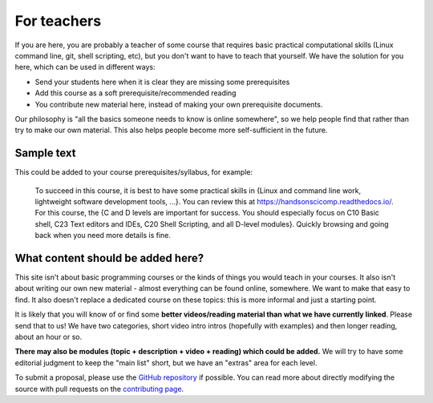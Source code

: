 For teachers
============

If you are here, you are probably a teacher of some course that
requires basic practical computational skills (Linux command line,
git, shell scripting, etc), but you don't want to have to teach that
yourself.  We have the solution for you here, which can be used in
different ways:

* Send your students here when it is clear they are missing some
  prerequisites
* Add this course as a soft prerequisite/recommended reading
* You contribute new material here, instead of making your own
  prerequisite documents.

Our philosophy is "all the basics someone needs to know is online
somewhere", so we help people find that rather than try to make our
own material.  This also helps people become more self-sufficient in
the future.



Sample text
-----------

This could be added to your course prerequisites/syllabus, for
example:


    To succeed in this course, it is best to have some practical
    skills in {Linux and command line work, lightweight software
    development tools, ...}.
    You can review this at https://handsonscicomp.readthedocs.io/.
    For this course, the {C and D levels are important for success.
    You should especially focus on C10 Basic shell, C23 Text editors
    and IDEs, C20 Shell Scripting, and all D-level modules}.  Quickly
    browsing and going back when you need more details is fine.



What content should be added here?
----------------------------------

This site isn't about basic programming courses or the kinds of things
you would teach in your courses.  It also isn't about writing our own
new material - almost everything can be found online, somewhere.  We
want to make that easy to find.  It also doesn't replace a dedicated
course on these topics: this is more informal and just a starting
point.

It is likely that you will know of or find some **better
videos/reading material than what we have currently linked**.  Please
send that to us!  We have two categories, short video intro intros
(hopefully with examples) and then longer reading, about an hour or
so.

**There may also be modules (topic + description + video + reading)
which could be added.**  We will try to have some editorial judgment
to keep the "main list" short, but we have an "extras" area for each
level.

To submit a proposal, please use the `GitHub repository
<https://github.com/coderefinery/handsonscicomp>`__ if possible.  You
can read more about directly modifying the source with pull requests
on the `contributing page
<https://github.com/coderefinery/handsonscicomp/blob/master/CONTRIBUTING.rst>`__.

